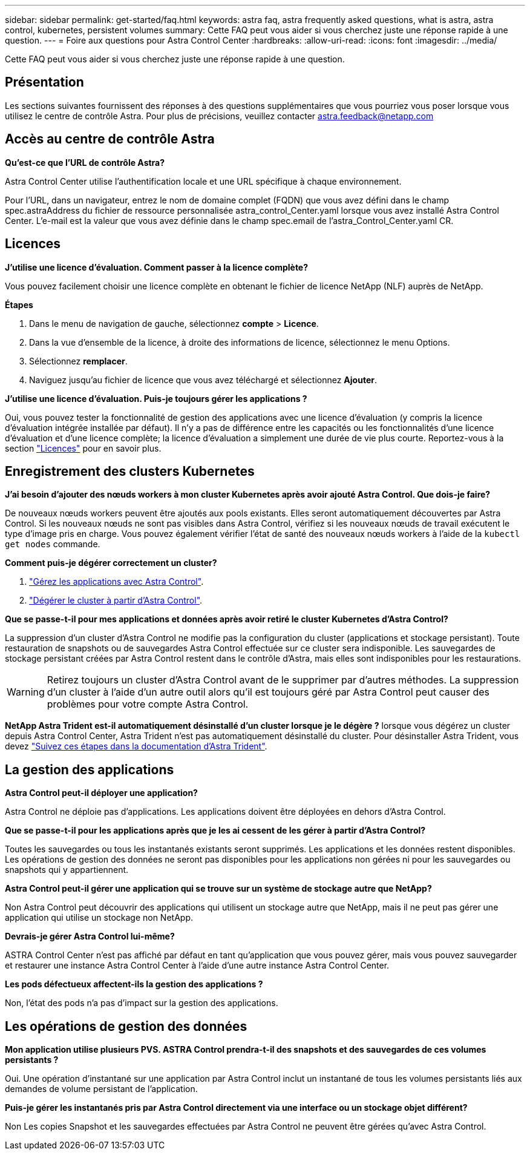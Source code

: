 ---
sidebar: sidebar 
permalink: get-started/faq.html 
keywords: astra faq, astra frequently asked questions, what is astra, astra control, kubernetes, persistent volumes 
summary: Cette FAQ peut vous aider si vous cherchez juste une réponse rapide à une question. 
---
= Foire aux questions pour Astra Control Center
:hardbreaks:
:allow-uri-read: 
:icons: font
:imagesdir: ../media/


[role="lead"]
Cette FAQ peut vous aider si vous cherchez juste une réponse rapide à une question.



== Présentation

Les sections suivantes fournissent des réponses à des questions supplémentaires que vous pourriez vous poser lorsque vous utilisez le centre de contrôle Astra. Pour plus de précisions, veuillez contacter astra.feedback@netapp.com



== Accès au centre de contrôle Astra

*Qu'est-ce que l'URL de contrôle Astra?*

Astra Control Center utilise l'authentification locale et une URL spécifique à chaque environnement.

Pour l'URL, dans un navigateur, entrez le nom de domaine complet (FQDN) que vous avez défini dans le champ spec.astraAddress du fichier de ressource personnalisée astra_control_Center.yaml lorsque vous avez installé Astra Control Center. L'e-mail est la valeur que vous avez définie dans le champ spec.email de l'astra_Control_Center.yaml CR.



== Licences

*J'utilise une licence d'évaluation. Comment passer à la licence complète?*

Vous pouvez facilement choisir une licence complète en obtenant le fichier de licence NetApp (NLF) auprès de NetApp.

*Étapes*

. Dans le menu de navigation de gauche, sélectionnez *compte* > *Licence*.
. Dans la vue d'ensemble de la licence, à droite des informations de licence, sélectionnez le menu Options.
. Sélectionnez *remplacer*.
. Naviguez jusqu'au fichier de licence que vous avez téléchargé et sélectionnez *Ajouter*.


*J'utilise une licence d'évaluation. Puis-je toujours gérer les applications ?*

Oui, vous pouvez tester la fonctionnalité de gestion des applications avec une licence d'évaluation (y compris la licence d'évaluation intégrée installée par défaut). Il n'y a pas de différence entre les capacités ou les fonctionnalités d'une licence d'évaluation et d'une licence complète; la licence d'évaluation a simplement une durée de vie plus courte. Reportez-vous à la section link:../concepts/licensing.html["Licences"^] pour en savoir plus.



== Enregistrement des clusters Kubernetes

*J'ai besoin d'ajouter des nœuds workers à mon cluster Kubernetes après avoir ajouté Astra Control. Que dois-je faire?*

De nouveaux nœuds workers peuvent être ajoutés aux pools existants. Elles seront automatiquement découvertes par Astra Control. Si les nouveaux nœuds ne sont pas visibles dans Astra Control, vérifiez si les nouveaux nœuds de travail exécutent le type d'image pris en charge. Vous pouvez également vérifier l'état de santé des nouveaux nœuds workers à l'aide de la `kubectl get nodes` commande.

*Comment puis-je dégérer correctement un cluster?*

. link:../use/unmanage.html["Gérez les applications avec Astra Control"].
. link:../use/unmanage.html#stop-managing-compute["Dégérer le cluster à partir d'Astra Control"].


*Que se passe-t-il pour mes applications et données après avoir retiré le cluster Kubernetes d'Astra Control?*

La suppression d'un cluster d'Astra Control ne modifie pas la configuration du cluster (applications et stockage persistant). Toute restauration de snapshots ou de sauvegardes Astra Control effectuée sur ce cluster sera indisponible. Les sauvegardes de stockage persistant créées par Astra Control restent dans le contrôle d'Astra, mais elles sont indisponibles pour les restaurations.


WARNING: Retirez toujours un cluster d'Astra Control avant de le supprimer par d'autres méthodes. La suppression d'un cluster à l'aide d'un autre outil alors qu'il est toujours géré par Astra Control peut causer des problèmes pour votre compte Astra Control.

*NetApp Astra Trident est-il automatiquement désinstallé d'un cluster lorsque je le dégère ?* lorsque vous dégérez un cluster depuis Astra Control Center, Astra Trident n'est pas automatiquement désinstallé du cluster. Pour désinstaller Astra Trident, vous devez https://docs.netapp.com/us-en/trident/trident-managing-k8s/uninstall-trident.html["Suivez ces étapes dans la documentation d'Astra Trident"^].



== La gestion des applications

*Astra Control peut-il déployer une application?*

Astra Control ne déploie pas d'applications. Les applications doivent être déployées en dehors d'Astra Control.

*Que se passe-t-il pour les applications après que je les ai cessent de les gérer à partir d'Astra Control?*

Toutes les sauvegardes ou tous les instantanés existants seront supprimés. Les applications et les données restent disponibles. Les opérations de gestion des données ne seront pas disponibles pour les applications non gérées ni pour les sauvegardes ou snapshots qui y appartiennent.

*Astra Control peut-il gérer une application qui se trouve sur un système de stockage autre que NetApp?*

Non Astra Control peut découvrir des applications qui utilisent un stockage autre que NetApp, mais il ne peut pas gérer une application qui utilise un stockage non NetApp.

*Devrais-je gérer Astra Control lui-même?*

ASTRA Control Center n'est pas affiché par défaut en tant qu'application que vous pouvez gérer, mais vous pouvez sauvegarder et restaurer une instance Astra Control Center à l'aide d'une autre instance Astra Control Center.

*Les pods défectueux affectent-ils la gestion des applications ?*

Non, l'état des pods n'a pas d'impact sur la gestion des applications.



== Les opérations de gestion des données

*Mon application utilise plusieurs PVS. ASTRA Control prendra-t-il des snapshots et des sauvegardes de ces volumes persistants ?*

Oui. Une opération d'instantané sur une application par Astra Control inclut un instantané de tous les volumes persistants liés aux demandes de volume persistant de l'application.

*Puis-je gérer les instantanés pris par Astra Control directement via une interface ou un stockage objet différent?*

Non Les copies Snapshot et les sauvegardes effectuées par Astra Control ne peuvent être gérées qu'avec Astra Control.
